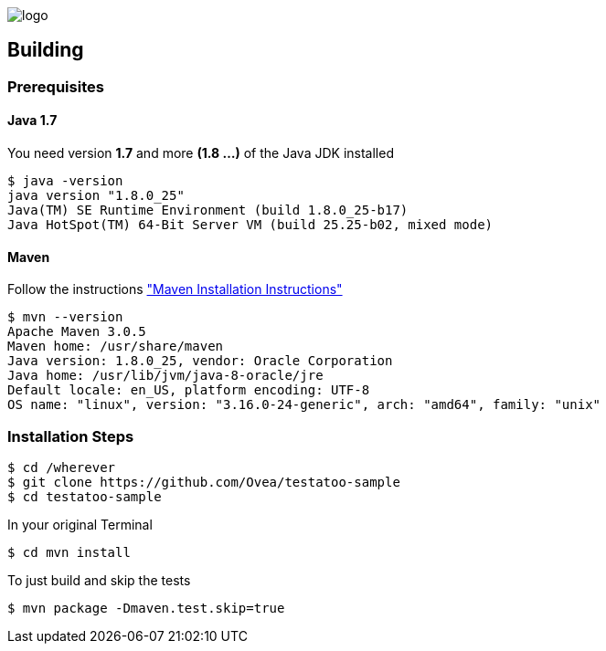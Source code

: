 = Testatoo Samples
The Testatoo development team
:revdate: 11-12-2014
:build-icon: https://drone.io/github.com/Ovea/testatoo/status.png[https://drone.io/github.com/Ovea/testatoo-sample/latest]
:noheader:

[.left.text-left]
image::https://github.com/Ovea/testatoo/blob/master/src/doc/images/logo.png[]

== Building

=== Prerequisites

==== Java 1.7

You need version **1.7** and more **(1.8 ...)** of the Java JDK installed

    $ java -version
    java version "1.8.0_25"
    Java(TM) SE Runtime Environment (build 1.8.0_25-b17)
    Java HotSpot(TM) 64-Bit Server VM (build 25.25-b02, mixed mode)

==== Maven

Follow the instructions http://maven.apache.org/download.cgi#Installation["Maven Installation Instructions"]

    $ mvn --version
    Apache Maven 3.0.5
    Maven home: /usr/share/maven
    Java version: 1.8.0_25, vendor: Oracle Corporation
    Java home: /usr/lib/jvm/java-8-oracle/jre
    Default locale: en_US, platform encoding: UTF-8
    OS name: "linux", version: "3.16.0-24-generic", arch: "amd64", family: "unix"

=== Installation Steps

    $ cd /wherever
    $ git clone https://github.com/Ovea/testatoo-sample
    $ cd testatoo-sample

In your original Terminal

    $ cd mvn install

To just build and skip the tests

    $ mvn package -Dmaven.test.skip=true
